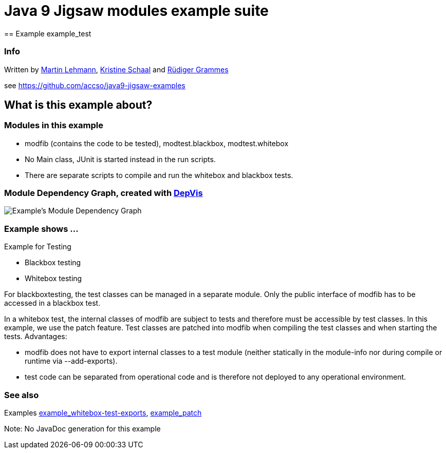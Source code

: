 = Java 9 Jigsaw modules example suite
== Example example_test

=== Info

Written by https://github.com/mrtnlhmnn[Martin Lehmann], https://github.com/kristines[Kristine Schaal] and https://github.com/rgrammes[Rüdiger Grammes]

see https://github.com/accso/java9-jigsaw-examples

== What is this example about?

=== Modules in this example

* modfib (contains the code to be tested), modtest.blackbox, modtest.whitebox
* No Main class, JUnit is started instead in the run scripts.
* There are separate scripts to compile and run the whitebox and blackbox tests.

=== Module Dependency Graph, created with https://github.com/accso/java9-jigsaw-depvis[DepVis]

image::moduledependencies.png[Example's Module Dependency Graph]

=== Example shows ...

Example for Testing

* Blackbox testing
* Whitebox testing

For blackboxtesting, the test classes can be managed in a separate module.
Only the public interface of modfib has to be accessed in a blackbox test.

In a whitebox test, the internal classes of modfib are subject to tests and therefore must be accessible by test classes.
In this example, we use the patch feature.
Test classes are patched into modfib when compiling the test classes and when starting the tests.
Advantages:

* modfib does not have to export internal classes to a test module (neither statically in the module-info nor during compile or runtime via --add-exports).
* test code can be separated from operational code and is therefore not  deployed to any operational environment.

=== See also

Examples xref:../example_whitebox-test-exports/README.adoc[example_whitebox-test-exports], xref:../example_patch/README.adoc[example_patch]

Note: No JavaDoc generation for this example

